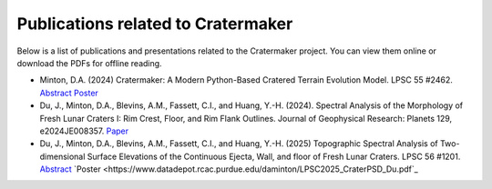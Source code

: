 .. _publications:

***********************************
Publications related to Cratermaker
***********************************

Below is a list of publications and presentations related to the Cratermaker project. You can view them online or download the PDFs for offline reading.

- Minton, D.A. (2024) Cratermaker: A Modern Python-Based Cratered Terrain Evolution Model. LPSC 55 #2462. `Abstract <https://www.hou.usra.edu/meetings/lpsc2024/pdf/2462.pdf>`_  `Poster <https://www.datadepot.rcac.purdue.edu/daminton/Minton_LPSC2024-Cratermaker.pdf>`_
- Du, J., Minton, D.A., Blevins, A.M., Fassett, C.I., and Huang, Y.-H. (2024). Spectral Analysis of the Morphology of Fresh Lunar Craters I: Rim Crest, Floor, and Rim Flank Outlines. Journal of Geophysical Research: Planets 129, e2024JE008357. `Paper <https://doi.org/10.1029/2024JE008357>`_
- Du, J., Minton, D.A., Blevins, A.M., Fassett, C.I., and Huang, Y.-H. (2025) Topographic Spectral Analysis of Two-dimensional Surface Elevations of the Continuous Ejecta, Wall, and floor of Fresh Lunar Craters. LPSC 56 #1201. `Abstract <https://www.hou.usra.edu/meetings/lpsc2025/pdf/1201.pdf>`_ `Poster <https://www.datadepot.rcac.purdue.edu/daminton/LPSC2025_CraterPSD_Du.pdf`_
